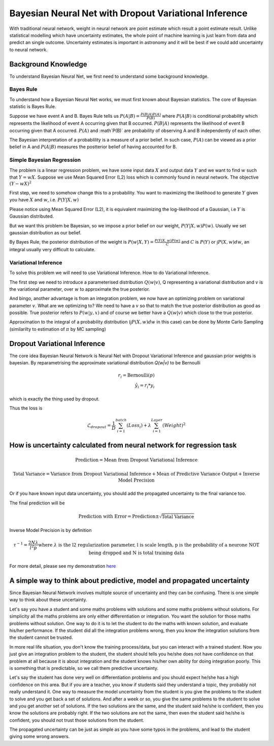 
Bayesian Neural Net with Dropout Variational Inference
============================================================

With traditional neural network, weight in neural network are point estimate which result a point estimate result.
Unlike statistical modelling which have uncertainty estimates, the whole point of machine learning is just learn from
data and predict an single outcome. Uncertainty estimates is important in astronomy and it will be best if we could
add uncertainty to neural network.

Background Knowledge
-----------------------

To understand Bayesian Neural Net, we first need to understand some background knowledge.

-------------
Bayes Rule
-------------

To understand how a Bayesian Neural Net works, we must first known about Bayesian statistics. The core of Bayesian
statistic is Bayes Rule.

Suppose we have event A and B. Bayes Rule tells us :math:`P(A|B)=\frac{P(B|A)P(A)}{P(B)}` where :math:`P(A|B)` is
conditional probability which represents the likelihood of event A occurring given that B occurred. :math:`P(B|A)`
represents the likelihood of event B occurring given that A occurred. :math:`P(A)` and :math`P(B)` are probability of
observing A and B independently of each other.

The Bayesian interpretation of a probablility is a measure of a prior belief. In such case, :math:`P(A)` can be viewed
as a prior belief in A and :math:`P(A|B)` measures the postterior belief of having accounted for B.

-------------------------------
Simple Bayesian Regression
-------------------------------

The problem is a linear regression problem, we have some input data :math:`X` and output data :math:`Y` and we
want to find :math:`w` such that :math:`Y = wX`. Suppose we use Mean Squared Error (L2) loss which is commonly found in
neural network. The objective :math:`(Y-wX)^2`

First step, we need to somehow change this to a probability. You want to maximizing the
likelihood to generate :math:`Y` given you have :math:`X` and :math:`w`, i.e. :math:`P(Y|X,w)`

Please notice using Mean Squared Error (L2), it is equivalent maximizing the log-likelihood of a Gaussian, i.e :math:`Y`
is Gaussian distributed.

But we want this problem be Bayesian, so we impose a prior belief on our weight, :math:`P(Y|X,w) P(w)`.
Usually we set gaussian distribution as our belief.

By Bayes Rule, the posterior distribution of the weight is :math:`P(w|X,Y)=\frac{P(Y|X,w)P(w)}{C}` and
:math:`C` is :math:`P(Y)` or :math:`\int P(X, w) dw`, an integral usually very difficult to calculate.

--------------------------
Variational Inference
--------------------------

To solve this problem we will need to use Variational Inference. How to do Variational Inference.

The first step we need to introduce a parameterised distribution :math:`Q(w|v)`, Q representing a variational
distribution and :math:`v` is the variational parameter, over :math:`w` to approximate the true posterior.

And bingo, another advantage is from an integration problem, we now have an optimizing problem on variational parameter
:math:`v`. What are we optimizing to? We need to have a :math:`v` so that to match the true posterior distribution as
good as possible. True posterior refers to :math:`P(w|y,x)` and of course we better have a :math:`Q(w|v)` which close
to the true posterior.

Approximation to the integral of a probability distribution (:math:`\int P(X, w) dw` in this case) can be done by Monte
Carlo Sampling (similarilty to estimation of :math:`\pi` by MC sampling)

Dropout Variational Inference
--------------------------------

The core idea Bayesian Neural Network is Neural Net with Dropout Variational Inference and gaussian prior
weights is bayesian. By reparametrising the approximate variational distribution `Q(w|v)` to be Bernoulli

.. math::

   r_{i} = \text{Bernoulli} (p) \\
   \hat{y_i} = r_{i} * y_i

which is exactly the thing used by dropout.

Thus the loss is

.. math::

   \mathcal{L}_{dropout} = \frac{1}{D} \sum_{i=1}^{batch} (Loss_i) + \lambda \sum_{i=1}^{Layer} (Weight)^2


How is uncertainty calculated from neural network for regression task
--------------------------------------------------------------------------------

.. math::

   \text{Prediction} = \text{Mean from Dropout Variational Inference}

.. math::

   \text{Total Variance} = \text{Variance from Dropout Variational Inference} + \text{Mean of Predictive Variance Output} + \text{Inverse Model Precision}

Or if you have known input data uncertainty, you should add the propagated uncertainty to the final variance too.

The final prediction will be

.. math::

   \text{Prediction with Error} = \text{Prediction} \pm \sqrt{\text{Total Variance}}

Inverse Model Precision is by definition

.. math::

   \tau ^{-1} = \frac{2N \lambda}{l^2 p}
    \text{where } \lambda \text{ is the l2 regularization parameter, l is scale length, p is the probability of a neurone NOT being dropped and N is total training data}

For more detail, please see my demonstration here_

.. _here: https://github.com/henrysky/astroNN/tree/master/demo_tutorial/NN_uncertainty_analysis


A simple way to think about predictive, model and propagated uncertainty
--------------------------------------------------------------------------

Since Bayesian Neural Network involves multiple source of uncertainty and they can be confusing. There is one simple way
to think about these uncertainty.

Let's say you have a student and some maths problems with solutions and some maths problems without solutions. For simplicity
all the maths problems are only either differentiation or integration. You want the solution for those maths problems without
solution. One way to do it is to let the student to do the maths with known solution, and evaluate his/her performance.
If the student did all the integration problems wrong, then you know the integration solutions from the student cannot be trusted.

In more real life situation, you don't know the training process/data, but you can interact with a trained student. Now you
just give an integration problem to the student, the student should tells you he/she does not have confidence on that
problem at all because it is about integration and the student knows his/her own ability for doing integration poorly.
This is something that is predictable, so we call them predictive uncertainty.

Let's say the student has done very well on differentiation problems and you should expect he/she has a high confidence
on this area. But if you are a teacher, you know if students said they understand a topic, they probably not really understand it.
One way to measure the model uncertainty from the student is you give the problems to the student to solve and you get back a set of
solutions. And after a week or so, you give the same problems to the student to solve and you get another set of solutions. If the
two solutions are the same, and the student said he/she is confident, then you know the solutions are probably right. If the
two solutions are not the same, then even the student said he/she is confident, you should not trust those solutions from
the student.

The propagated uncertainty can be just as simple as you have some typos in the problems, and lead to the student giving some
wrong answers.